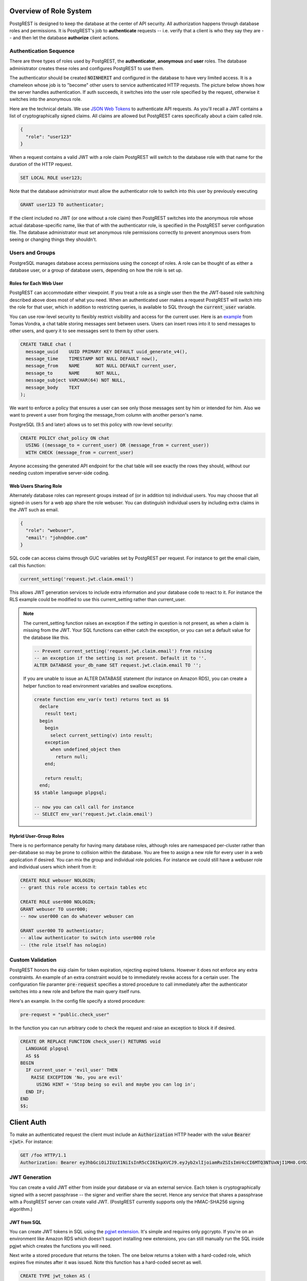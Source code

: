 .. _roles:

Overview of Role System
=======================

PostgREST is designed to keep the database at the center of API security. All authorization happens through database roles and permissions. It is PostgREST's job to **authenticate** requests -- i.e. verify that a client is who they say they are -- and then let the database **authorize** client actions.

Authentication Sequence
-----------------------

There are three types of roles used by PostgREST, the **authenticator**, **anonymous** and **user** roles. The database administrator creates these roles and configures PostgREST to use them.

.. image:: _static/security-roles.png

The authenticator should be created :code:`NOINHERIT` and configured in the database to have very limited access. It is a chameleon whose job is to "become" other users to service authenticated HTTP requests. The picture below shows how the server handles authentication. If auth succeeds, it switches into the user role specified by the request, otherwise it switches into the anonymous role.

.. image:: _static/security-anon-choice.png

Here are the technical details. We use `JSON Web Tokens <http://jwt.io/>`_ to authenticate API requests. As you'll recall a JWT contains a list of cryptographically signed claims. All claims are allowed but PostgREST cares specifically about a claim called role.

.. code:: json

  {
    "role": "user123"
  }

When a request contains a valid JWT with a role claim PostgREST will switch to the database role with that name for the duration of the HTTP request.

.. code:: postgres

  SET LOCAL ROLE user123;

Note that the database administrator must allow the authenticator role to switch into this user by previously executing

.. code:: postgres

  GRANT user123 TO authenticator;

If the client included no JWT (or one without a role claim) then PostgREST switches into the anonymous role whose actual database-specific name, like that of with the authenticator role, is specified in the PostgREST server configuration file. The database administrator must set anonymous role permissions correctly to prevent anonymous users from seeing or changing things they shouldn't.

Users and Groups
----------------

PostgreSQL manages database access permissions using the concept of roles. A role can be thought of as either a database user, or a group of database users, depending on how the role is set up.

Roles for Each Web User
~~~~~~~~~~~~~~~~~~~~~~~

PostgREST can accommodate either viewpoint. If you treat a role as a single user then the the JWT-based role switching described above does most of what you need. When an authenticated user makes a request PostgREST will switch into the role for that user, which in addition to restricting queries, is available to SQL through the :code:`current_user` variable.

You can use row-level security to flexibly restrict visibility and access for the current user. Here is an `example <http://blog.2ndquadrant.com/application-users-vs-row-level-security/>`_ from Tomas Vondra, a chat table storing messages sent between users. Users can insert rows into it to send messages to other users, and query it to see messages sent to them by other users.

.. code:: postgres

  CREATE TABLE chat (
    message_uuid    UUID PRIMARY KEY DEFAULT uuid_generate_v4(),
    message_time    TIMESTAMP NOT NULL DEFAULT now(),
    message_from    NAME      NOT NULL DEFAULT current_user,
    message_to      NAME      NOT NULL,
    message_subject VARCHAR(64) NOT NULL,
    message_body    TEXT
  );

We want to enforce a policy that ensures a user can see only those messages sent by him or intended for him. Also we want to prevent a user from forging the message_from column with another person's name.

PostgreSQL (9.5 and later) allows us to set this policy with row-level security:

.. code:: postgres

  CREATE POLICY chat_policy ON chat
    USING ((message_to = current_user) OR (message_from = current_user))
    WITH CHECK (message_from = current_user)

Anyone accessing the generated API endpoint for the chat table will see exactly the rows they should, without our needing custom imperative server-side coding.

Web Users Sharing Role
~~~~~~~~~~~~~~~~~~~~~~

Alternately database roles can represent groups instead of (or in addition to) individual users. You may choose that all signed-in users for a web app share the role webuser. You can distinguish individual users by including extra claims in the JWT such as email.

.. code:: json

  {
    "role": "webuser",
    "email": "john@doe.com"
  }

SQL code can access claims through GUC variables set by PostgREST per request. For instance to get the email claim, call this function:

.. code:: postgres

  current_setting('request.jwt.claim.email')

This allows JWT generation services to include extra information and your database code to react to it. For instance the RLS example could be modified to use this current_setting rather than current_user.

.. note::

  The current_setting function raises an exception if the setting in question is not present, as when a claim is missing from the JWT. Your SQL functions can either catch the exception, or you can set a default value for the database like this.

  .. code:: postgres

    -- Prevent current_setting('request.jwt.claim.email') from raising
    -- an exception if the setting is not present. Default it to ''.
    ALTER DATABASE your_db_name SET request.jwt.claim.email TO '';

  If you are unable to issue an ALTER DATABASE statement (for instance on Amazon RDS), you can create a helper function to read environment variables and swallow exceptions.

  .. code:: plpgsql

    create function env_var(v text) returns text as $$
      declare
        result text;
      begin
        begin
          select current_setting(v) into result;
        exception 
          when undefined_object then
            return null;
        end;

        return result;
      end;
    $$ stable language plpgsql;

    -- now you can call call for instance
    -- SELECT env_var('request.jwt.claim.email')

Hybrid User-Group Roles
~~~~~~~~~~~~~~~~~~~~~~~

There is no performance penalty for having many database roles, although roles are namespaced per-cluster rather than per-database so may be prone to collision within the database. You are free to assign a new role for every user in a web application if desired. You can mix the group and individual role policies. For instance we could still have a webuser role and individual users which inherit from it:

.. code:: postgres

  CREATE ROLE webuser NOLOGIN;
  -- grant this role access to certain tables etc

  CREATE ROLE user000 NOLOGIN;
  GRANT webuser TO user000;
  -- now user000 can do whatever webuser can

  GRANT user000 TO authenticator;
  -- allow authenticator to switch into user000 role
  -- (the role itself has nologin)

.. _custom_validation:

Custom Validation
-----------------

PostgREST honors the :code:`exp` claim for token expiration, rejecting expired tokens. However it does not enforce any extra constraints. An example of an extra constraint would be to immediately revoke access for a certain user. The configuration file paramter :code:`pre-request` specifies a stored procedure to call immediately after the authenticator switches into a new role and before the main query itself runs.

Here's an example. In the config file specify a stored procedure:

.. code:: ini

  pre-request = "public.check_user"

In the function you can run arbitrary code to check the request and raise an exception to block it if desired.

.. code:: postgres

  CREATE OR REPLACE FUNCTION check_user() RETURNS void
    LANGUAGE plpgsql
    AS $$
  BEGIN
    IF current_user = 'evil_user' THEN
      RAISE EXCEPTION 'No, you are evil'
        USING HINT = 'Stop being so evil and maybe you can log in';
    END IF;
  END
  $$;

Client Auth
===========

To make an authenticated request the client must include an :code:`Authorization` HTTP header with the value :code:`Bearer <jwt>`. For instance:

.. code:: http

  GET /foo HTTP/1.1
  Authorization: Bearer eyJhbGciOiJIUzI1NiIsInR5cCI6IkpXVCJ9.eyJyb2xlIjoiamRvZSIsImV4cCI6MTQ3NTUxNjI1MH0.GYDZV3yM0gqvuEtJmfpplLBXSGYnke_Pvnl0tbKAjB4

JWT Generation
--------------

You can create a valid JWT either from inside your database or via an external service. Each token is cryptographically signed with a secret passphrase -- the signer and verifier share the secret. Hence any service that shares a passphrase with a PostgREST server can create valid JWT. (PostgREST currently supports only the HMAC-SHA256 signing algorithm.)

JWT from SQL
~~~~~~~~~~~~

You can create JWT tokens in SQL using the `pgjwt extension <https://github.com/michelp/pgjwt>`_. It's simple and requires only pgcrypto. If you're on an environment like Amazon RDS which doesn't support installing new extensions, you can still manually run the SQL inside pgjwt which creates the functions you will need.

Next write a stored procedure that returns the token. The one below returns a token with a hard-coded role, which expires five minutes after it was issued. Note this function has a hard-coded secret as well.

.. code:: postgres

  CREATE TYPE jwt_token AS (
    token text
  );

  CREATE FUNCTION jwt_test() RETURNS public.jwt_token
      LANGUAGE sql
      AS $$
    SELECT jwt.sign(
      row_to_json(r), 'mysecret'
    ) AS token
    FROM (
      SELECT
        'my_role'::text as role,
        extract(epoch from now())::integer + 300 AS exp
    ) r;
  $$;

PostgREST exposes this function to clients via a POST request to `/rpc/jwt_test`.

.. note::

  To avoid hard-coding the secret in stored procedures, save it as a property of the database.

  .. code-block:: postgres

    -- run this once
    ALTER DATABASE mydb SET "app.jwt_secret" TO '!!secret!!';

    -- then all functions can refer to app.jwt_secret
    SELECT jwt.sign(
      row_to_json(r), current_setting('app.jwt_secret')
    ) AS token
    FROM ...

JWT from Auth0
~~~~~~~~~~~~~~

An external service like `Auth0 <https://auth0.com/>`_ can do the hard work transforming OAuth from Github, Twitter, Google etc into a JWT suitable for PostgREST. Auth0 can also handle email signup and password reset flows.

To use Auth0, copy its client secret into your PostgREST configuration file as the :code:`jwt-secret`. (Old-style Auth0 secrets are Base64 encoded. For these secrets set :code:`secret-is-base64` to :code:`true`, or just refresh the Auth0 secret.) You can find the secret in the client settings of the Auth0 management console.

Our code requires a database role in the JWT. To add it you need to save the database role in Auth0 `app metadata <https://auth0.com/docs/rules/metadata-in-rules>`_. Then, you will need to write a rule that will extract the role from the app metadata and include a :code:`role` claim in the payload of our user object. Afterwards, in your Auth0Lock code, include the :code:`role` claim in your `scope param <https://auth0.com/docs/libraries/lock/v10/sending-authentication-parameters#scope-string->`_.

.. code:: javascript

  // Example Auth0 rule
  function (user, context, callback) {
    var role = user.app_metadata.role;
    user.role = role;
    callback(null, user, context);
  }


.. code:: javascript

  // Example using Auth0Lock with role claim in scope
  new Auth0Lock ( AUTH0_CLIENTID, AUTH0_DOMAIN, {
    container: 'lock-container',
    auth: {
      params: { scope: 'openid role' },
      redirectUrl: FQDN + '/login', // Replace with your redirect url
      responseType: 'token'
    }
  })

.. _ssl:

SSL
---

PostgREST aims to do one thing well: add an HTTP interface to a PostgreSQL database. To keep the code small and focused we do not implement SSL. Use a reverse proxy such as NGINX to add this, `here's how <https://nginx.org/en/docs/http/configuring_https_servers.html>`_. Note that some Platforms as a Service like Heroku also add SSL automatically in their load balancer.

Schema Isolation
================

A PostgREST instance is configured to expose all the tables, views, and stored procedures of a single schema specified in a server configuration file. This means private data or implementation details can go inside a private schema and be invisible to HTTP clients. You can then expose views and stored procedures which insulate the internal details from the outside world. It keeps you code easier to refactor, and provides a natural way to do API versioning. For an example of wrapping a private table with a public view see the :ref:`public_ui` section below.

SQL User Management
===================

Storing Users and Passwords
---------------------------

As mentioned, an external service can provide user management and coordinate with the PostgREST server using JWT. It's also possible to support logins entirely through SQL. It's a fair bit of work, so get ready.

The following table, functions, and triggers will live in a :code:`basic_auth` schema that you shouldn't expose publicly in the API. The public views and functions will live in a different schema which internally references this internal information.

First we'll need a table to keep track of our users:

.. code:: postgres

  -- We put things inside the basic_auth schema to hide
  -- them from public view. Certain public procs/views will
  -- refer to helpers and tables inside.
  create schema if not exists basic_auth;

  create table if not exists
  basic_auth.users (
    email    text primary key check ( email ~* '^.+@.+\..+$' ),
    pass     text not null check (length(pass) < 512),
    role     name not null check (length(role) < 512),
  );

We would like the role to be a foreign key to actual database roles, however PostgreSQL does not support these constraints against the :code:`pg_roles` table. We'll use a trigger to manually enforce it.

.. code:: plpgsql

  create or replace function
  basic_auth.check_role_exists() returns trigger
    language plpgsql
    as $$
  begin
    if not exists (select 1 from pg_roles as r where r.rolname = new.role) then
      raise foreign_key_violation using message =
        'unknown database role: ' || new.role;
      return null;
    end if;
    return new;
  end
  $$;

  drop trigger if exists ensure_user_role_exists on basic_auth.users;
  create constraint trigger ensure_user_role_exists
    after insert or update on basic_auth.users
    for each row
    execute procedure basic_auth.check_role_exists();

Next we'll use the pgcrypto extension and a trigger to keep passwords safe in the :code:`users` table.

.. code:: plpgsql

  create extension if not exists pgcrypto;

  create or replace function
  basic_auth.encrypt_pass() returns trigger
    language plpgsql
    as $$
  begin
    if tg_op = 'INSERT' or new.pass <> old.pass then
      new.pass = crypt(new.pass, gen_salt('bf'));
    end if;
    return new;
  end
  $$;

  drop trigger if exists encrypt_pass on basic_auth.users;
  create trigger encrypt_pass
    before insert or update on basic_auth.users
    for each row
    execute procedure basic_auth.encrypt_pass();

With the table in place we can make a helper to check a password against the encrypted column. It returns the database role for a user if the email and password are correct.

.. code:: plpgsql

  create or replace function
  basic_auth.user_role(email text, pass text) returns name
    language plpgsql
    as $$
  begin
    return (
    select role from basic_auth.users
     where users.email = user_role.email
       and users.pass = crypt(user_role.pass, users.pass)
    );
  end;
  $$;

.. _public_ui:

Public User Interface
---------------------

In the previous section we created an internal table to store user information. Here we create a login function which takes an email address and password and returns JWT if the credentials match a user in the internal table.

Logins
~~~~~~

As described in `JWT from SQL`_, we'll create a JWT inside our login function. Note that you'll need to adjust the secret key which is hard-coded in this example to a secure secret of your choosing.

.. code:: plpgsql

  create or replace function
  login(email text, pass text) returns basic_auth.jwt_token
    language plpgsql
    as $$
  declare
    _role name;
    result basic_auth.jwt_token;
  begin
    -- check email and password
    select basic_auth.user_role(email, pass) into _role;
    if _role is null then
      raise invalid_password using message = 'invalid user or password';
    end if;

    select jwt.sign(
        row_to_json(r), 'mysecret'
      ) as token
      from (
        select _role as role, login.email as email,
           extract(epoch from now())::integer + 60*60 as exp
      ) r
      into result;
    return result;
  end;
  $$;

An API request to call this function would look like:

.. code:: http

  POST /rpc/login HTTP/1.1

  { "email": "foo@bar.com", "pass": "foobar" }

The response would look like the snippet below. Try decoding the token at `jwt.io <https://jwt.io/>`_. (It was encoded with a secret of :code:`mysecret` as specified in the SQL code above. You'll want to change this secret in your app!)

.. code:: json

  {
    "token": "eyJhbGciOiJIUzI1NiIsInR5cCI6IkpXVCJ9.eyJlbWFpbCI6ImZvb0BiYXIuY29tIiwicm9sZSI6ImF1dGhvciJ9.fpf3_ERi5qbWOE5NPzvauJgvulm0zkIG9xSm2w5zmdw"
  }

Permissions
~~~~~~~~~~~

Your database roles need access to the schema, tables, views and functions in order to service HTTP requests. Recall from the `Overview of Role System`_ that PostgREST uses special roles to process requests, namely the authenticator and anonymous roles. Below is an example of permissions that allow anonymous users to create accounts and attempt to log in.

.. code:: postgres

  -- the names "anon" and "authenticator" are configurable and not
  -- sacred, we simply choose them for clarity
  create role anon;
  create role authenticator noinherit;
  grant anon to authenticator;

  grant usage on schema public, basic_auth to anon;
  grant select on table pg_authid, basic_auth.users to anon;
  grant execute on function login(text,text) to anon;

You may be worried from the above that anonymous users can read everything from the :code:`basic_auth.users` table. However this table is not available for direct queries because it lives in a separate schema. The anonymous role needs access because the public :code:`users` view reads the underlying table with the permissions of the calling user. But we have made sure the view properly restricts access to sensitive information.
